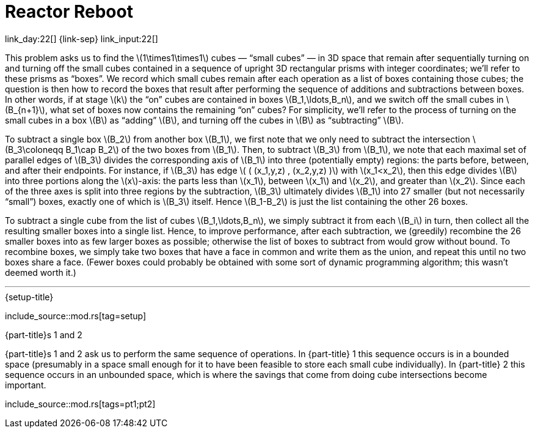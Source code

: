 = Reactor Reboot

link_day:22[] {link-sep} link_input:22[]

This problem asks us to find the \(1\times1\times1\) cubes — “small cubes” — in 3D space that remain after sequentially turning on and turning off the small cubes contained in a sequence of upright 3D rectangular prisms with integer coordinates; we'll refer to these prisms as “boxes”.
We record which small cubes remain after each operation as a list of boxes containing those cubes; the question is then how to record the boxes that result after performing the sequence of additions and subtractions between boxes.
In other words, if at stage \(k\)  the “on” cubes are contained in boxes \(B_1,\ldots,B_n\), and we switch off the small cubes in \(B_{n+1}\), what set of boxes now contains the remaining “on” cubes?
For simplicity, we'll refer to the process of turning on the small cubes in a box \(B\) as “adding” \(B\), and turning off the cubes in \(B\) as “subtracting” \(B\).

To subtract a single box \(B_2\) from another box \(B_1\), we first note that we only need to subtract the intersection \(B_3\coloneqq B_1\cap B_2\) of the two boxes from \(B_1\).
Then, to subtract \(B_3\) from \(B_1\), we note that each maximal set of parallel edges of \(B_3\) divides the corresponding axis of \(B_1\) into three (potentially empty) regions: the parts before, between, and after their endpoints.
For instance, if \(B_3\) has edge \( ( (x_1,y,z) , (x_2,y,z) )\) with \(x_1<x_2\), then this edge divides \(B\) into three portions along the \(x\)-axis: the parts less than \(x_1\), between \(x_1\) and \(x_2\), and greater than \(x_2\).
Since each of the three axes is split into three regions by the subtraction, \(B_3\) ultimately divides \(B_1\) into 27 smaller (but not necessarily “small”) boxes, exactly one of which is \(B_3\) itself.
Hence \(B_1-B_2\) is just the list containing the other 26 boxes.

To subtract a single cube from the list of cubes \(B_1,\ldots,B_n\), we simply subtract it from each \(B_i\) in turn, then collect all the resulting smaller boxes into a single list.
Hence, to improve performance, after each subtraction, we (greedily) recombine the 26 smaller boxes into as few larger boxes as possible; otherwise the list of boxes to subtract from would grow without bound.
To recombine boxes, we simply take two boxes that have a face in common and write them as the union, and repeat this until no two boxes share a face.
(Fewer boxes could probably be obtained with some sort of dynamic programming algorithm; this wasn't deemed worth it.)

***

.{setup-title}
--
include_source::mod.rs[tag=setup]
--

.{part-title}s 1 and 2

{part-title}s 1 and 2 ask us to perform the same sequence of operations.
In {part-title} 1 this sequence occurs is in a bounded space (presumably in a space small enough for it to have been feasible to store each small cube individually).
In {part-title} 2 this sequence occurs in an unbounded space, which is where the savings that come from doing cube intersections become important.
--
include_source::mod.rs[tags=pt1;pt2]
--
